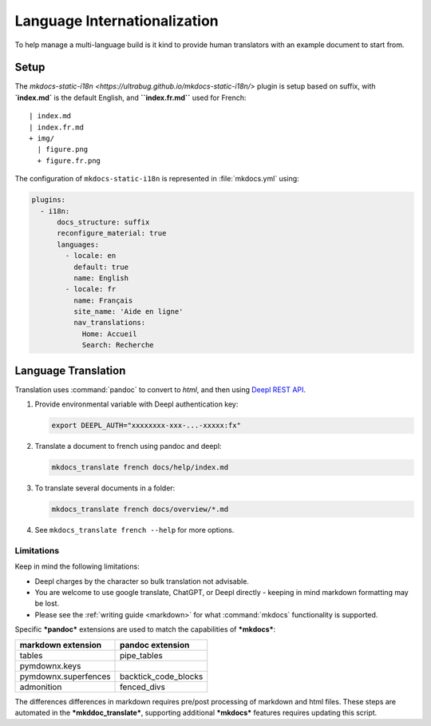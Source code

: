 Language Internationalization
=============================

To help manage a multi-language build is it kind to provide human translators with an example document to start from.

Setup
-----

The `mkdocs-static-i18n <https://ultrabug.github.io/mkdocs-static-i18n/>` plugin is setup based on suffix, with **`index.md`** is the default English, and **``index.fr.md``** used for French::

    | index.md
    | index.fr.md
    + img/
      | figure.png
      + figure.fr.png

The configuration of ``mkdocs-static-i18n`` is represented in :file:`mkdocs.yml` using:

.. code-block:: yaml

    plugins:
      - i18n:
          docs_structure: suffix
          reconfigure_material: true
          languages:
            - locale: en
              default: true
              name: English
            - locale: fr
              name: Français
              site_name: 'Aide en ligne'
              nav_translations:
                Home: Accueil
                Search: Recherche

.. _translate:

Language Translation
--------------------

Translation uses :command:`pandoc` to convert to `html`, and then using `Deepl REST API <https://deepl.com>`__.

1. Provide environmental variable with Deepl authentication key:

   .. code-block:: bash

      export DEEPL_AUTH="xxxxxxxx-xxx-...-xxxxx:fx"

2. Translate a document to french using pandoc and deepl:

   .. code-block:: bash

      mkdocs_translate french docs/help/index.md

3. To translate several documents in a folder:

   .. code-block:: bash

      mkdocs_translate french docs/overview/*.md

4. See ``mkdocs_translate french --help`` for more options.

Limitations
^^^^^^^^^^^

Keep in mind the following limitations:

* Deepl charges by the character so bulk translation not advisable.
* You are welcome to use google translate, ChatGPT, or Deepl directly - keeping in mind markdown formatting may be lost.
* Please see the :ref:`writing guide <markdown>` for what :command:`mkdocs` functionality is supported.

Specific ***pandoc*** extensions are used to match the capabilities of ***mkdocs***:

===================== ========================
markdown extension    pandoc extension
===================== ========================
tables                pipe_tables
pymdownx.keys
pymdownx.superfences  backtick_code_blocks
admonition            fenced_divs
===================== ========================

The differences differences in markdown requires pre/post processing of markdown and html files.
These steps are automated in the ***mkddoc_translate***, supporting additional ***mkdocs*** features
requires updating this script.
